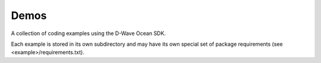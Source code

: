 Demos
=====
A collection of coding examples using the D-Wave Ocean SDK.

Each example is stored in its own subdirectory and may have its own special set
of package requirements (see <example>/requirements.txt).

